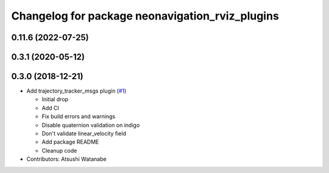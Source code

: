 ^^^^^^^^^^^^^^^^^^^^^^^^^^^^^^^^^^^^^^^^^^^^^^^^
Changelog for package neonavigation_rviz_plugins
^^^^^^^^^^^^^^^^^^^^^^^^^^^^^^^^^^^^^^^^^^^^^^^^

0.11.6 (2022-07-25)
-------------------

0.3.1 (2020-05-12)
------------------

0.3.0 (2018-12-21)
------------------
* Add trajectory_tracker_msgs plugin (`#1 <https://github.com/at-wat/neonavigation_rviz_plugins/issues/1>`_)

  * Initial drop
  * Add CI
  * Fix build errors and warnings
  * Disable quaternion validation on indigo
  * Don't validate linear_velocity field
  * Add package README
  * Cleanup code

* Contributors: Atsushi Watanabe
